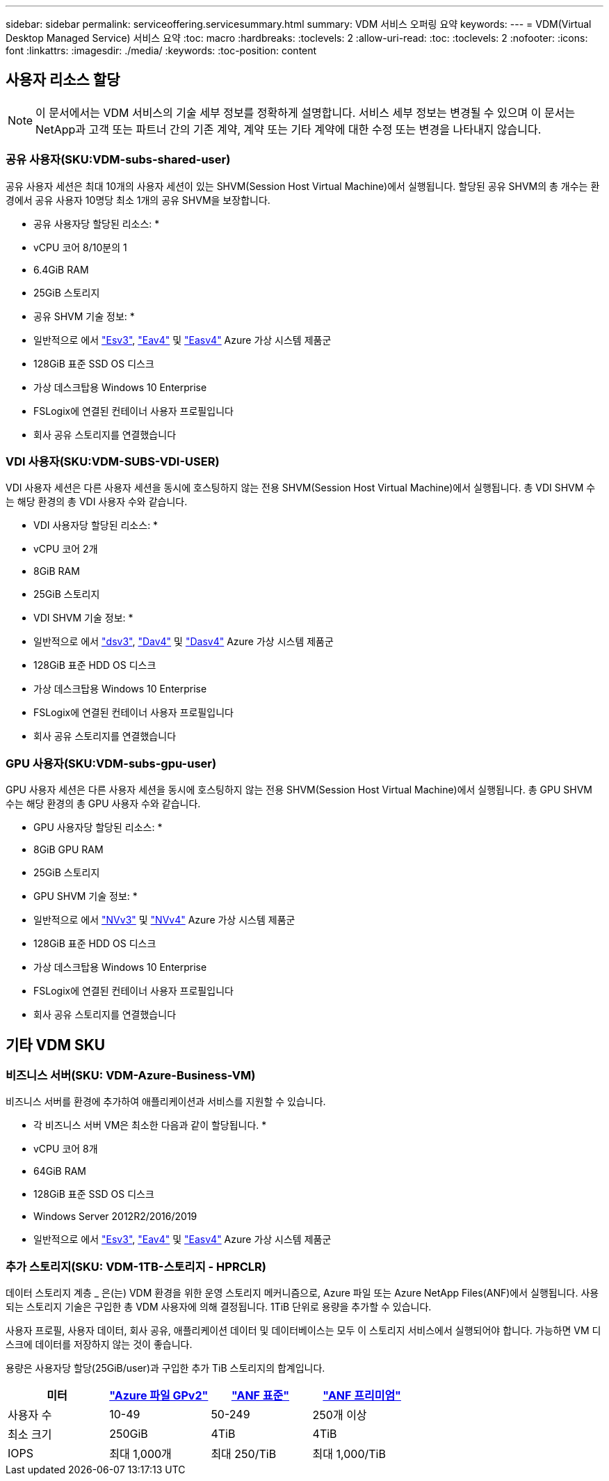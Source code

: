 ---
sidebar: sidebar 
permalink: serviceoffering.servicesummary.html 
summary: VDM 서비스 오퍼링 요약 
keywords:  
---
= VDM(Virtual Desktop Managed Service) 서비스 요약
:toc: macro
:hardbreaks:
:toclevels: 2
:allow-uri-read: 
:toc: 
:toclevels: 2
:nofooter: 
:icons: font
:linkattrs: 
:imagesdir: ./media/
:keywords: 
:toc-position: content




== 사용자 리소스 할당


NOTE: 이 문서에서는 VDM 서비스의 기술 세부 정보를 정확하게 설명합니다. 서비스 세부 정보는 변경될 수 있으며 이 문서는 NetApp과 고객 또는 파트너 간의 기존 계약, 계약 또는 기타 계약에 대한 수정 또는 변경을 나타내지 않습니다.



=== 공유 사용자(SKU:VDM-subs-shared-user)

공유 사용자 세션은 최대 10개의 사용자 세션이 있는 SHVM(Session Host Virtual Machine)에서 실행됩니다. 할당된 공유 SHVM의 총 개수는 환경에서 공유 사용자 10명당 최소 1개의 공유 SHVM을 보장합니다.

* 공유 사용자당 할당된 리소스: *

* vCPU 코어 8/10분의 1
* 6.4GiB RAM
* 25GiB 스토리지


* 공유 SHVM 기술 정보: *

* 일반적으로 에서 link:https://docs.microsoft.com/en-us/azure/virtual-machines/ev3-esv3-series["Esv3"], link:https://docs.microsoft.com/en-us/azure/virtual-machines/ev4-esv4-series["Eav4"] 및 link:https://docs.microsoft.com/en-us/azure/virtual-machines/eav4-easv4-series["Easv4"] Azure 가상 시스템 제품군
* 128GiB 표준 SSD OS 디스크
* 가상 데스크탑용 Windows 10 Enterprise
* FSLogix에 연결된 컨테이너 사용자 프로필입니다
* 회사 공유 스토리지를 연결했습니다




=== VDI 사용자(SKU:VDM-SUBS-VDI-USER)

VDI 사용자 세션은 다른 사용자 세션을 동시에 호스팅하지 않는 전용 SHVM(Session Host Virtual Machine)에서 실행됩니다. 총 VDI SHVM 수는 해당 환경의 총 VDI 사용자 수와 같습니다.

* VDI 사용자당 할당된 리소스: *

* vCPU 코어 2개
* 8GiB RAM
* 25GiB 스토리지


* VDI SHVM 기술 정보: *

* 일반적으로 에서 link:https://docs.microsoft.com/en-us/azure/virtual-machines/dv3-dsv3-series["dsv3"], link:https://docs.microsoft.com/en-us/azure/virtual-machines/dv4-dsv4-series["Dav4"] 및 link:https://docs.microsoft.com/en-us/azure/virtual-machines/dav4-dasv4-series["Dasv4"] Azure 가상 시스템 제품군
* 128GiB 표준 HDD OS 디스크
* 가상 데스크탑용 Windows 10 Enterprise
* FSLogix에 연결된 컨테이너 사용자 프로필입니다
* 회사 공유 스토리지를 연결했습니다




=== GPU 사용자(SKU:VDM-subs-gpu-user)

GPU 사용자 세션은 다른 사용자 세션을 동시에 호스팅하지 않는 전용 SHVM(Session Host Virtual Machine)에서 실행됩니다. 총 GPU SHVM 수는 해당 환경의 총 GPU 사용자 수와 같습니다.

* GPU 사용자당 할당된 리소스: *

* 8GiB GPU RAM
* 25GiB 스토리지


* GPU SHVM 기술 정보: *

* 일반적으로 에서 link:https://docs.microsoft.com/en-us/azure/virtual-machines/nvv3-series["NVv3"] 및 link:https://docs.microsoft.com/en-us/azure/virtual-machines/nvv4-series["NVv4"] Azure 가상 시스템 제품군
* 128GiB 표준 HDD OS 디스크
* 가상 데스크탑용 Windows 10 Enterprise
* FSLogix에 연결된 컨테이너 사용자 프로필입니다
* 회사 공유 스토리지를 연결했습니다




== 기타 VDM SKU



=== 비즈니스 서버(SKU: VDM-Azure-Business-VM)

비즈니스 서버를 환경에 추가하여 애플리케이션과 서비스를 지원할 수 있습니다.

* 각 비즈니스 서버 VM은 최소한 다음과 같이 할당됩니다. *

* vCPU 코어 8개
* 64GiB RAM
* 128GiB 표준 SSD OS 디스크
* Windows Server 2012R2/2016/2019
* 일반적으로 에서 link:https://docs.microsoft.com/en-us/azure/virtual-machines/ev3-esv3-series["Esv3"], link:https://docs.microsoft.com/en-us/azure/virtual-machines/ev4-esv4-series["Eav4"] 및 link:https://docs.microsoft.com/en-us/azure/virtual-machines/eav4-easv4-series["Easv4"] Azure 가상 시스템 제품군




=== 추가 스토리지(SKU: VDM-1TB-스토리지 - HPRCLR)

데이터 스토리지 계층 _ 은(는) VDM 환경을 위한 운영 스토리지 메커니즘으로, Azure 파일 또는 Azure NetApp Files(ANF)에서 실행됩니다. 사용되는 스토리지 기술은 구입한 총 VDM 사용자에 의해 결정됩니다. 1TiB 단위로 용량을 추가할 수 있습니다.

사용자 프로필, 사용자 데이터, 회사 공유, 애플리케이션 데이터 및 데이터베이스는 모두 이 스토리지 서비스에서 실행되어야 합니다. 가능하면 VM 디스크에 데이터를 저장하지 않는 것이 좋습니다.

용량은 사용자당 할당(25GiB/user)과 구입한 추가 TiB 스토리지의 합계입니다.

|===
| 미터 | link:https://docs.microsoft.com/en-us/azure/storage/files/storage-files-scale-targets#storage-account-scale-targets["Azure 파일 GPv2"] | link:https://docs.microsoft.com/en-us/azure/azure-netapp-files/azure-netapp-files-service-levels["ANF 표준"] | link:https://docs.microsoft.com/en-us/azure/azure-netapp-files/azure-netapp-files-service-levels["ANF 프리미엄"] 


| 사용자 수 | 10-49 | 50-249 | 250개 이상 


| 최소 크기 | 250GiB | 4TiB | 4TiB 


| IOPS | 최대 1,000개 | 최대 250/TiB | 최대 1,000/TiB 
|===